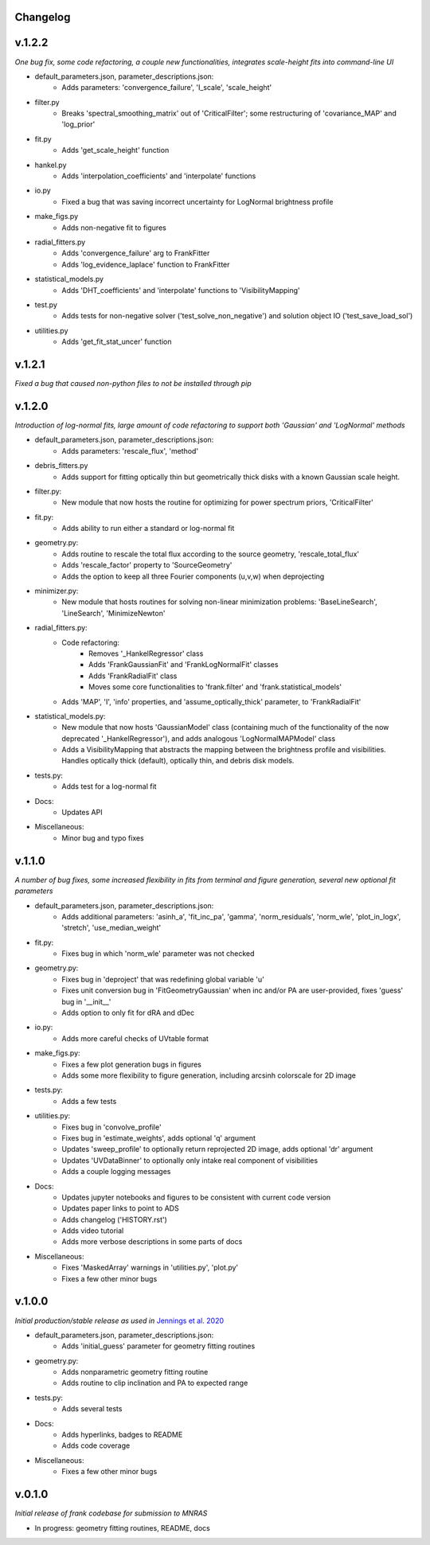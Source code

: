 .. :history:

Changelog
+++++++++

v.1.2.2
+++++++
*One bug fix, some code refactoring, a couple new functionalities, integrates scale-height fits into command-line UI*

- default_parameters.json, parameter_descriptions.json:
    - Adds parameters: 'convergence_failure', 'I_scale', 'scale_height'
- filter.py
    - Breaks 'spectral_smoothing_matrix' out of 'CriticalFilter'; some restructuring of 'covariance_MAP' and 'log_prior'
- fit.py
    - Adds 'get_scale_height' function
- hankel.py
    - Adds 'interpolation_coefficients' and 'interpolate' functions
- io.py
    - Fixed a bug that was saving incorrect uncertainty for LogNormal brightness profile
- make_figs.py
    - Adds non-negative fit to figures
- radial_fitters.py
    - Adds 'convergence_failure' arg to FrankFitter
    - Adds 'log_evidence_laplace' function to FrankFitter
- statistical_models.py
    - Adds 'DHT_coefficients' and 'interpolate' functions to 'VisibilityMapping'
- test.py
    - Adds tests for non-negative solver ('test_solve_non_negative') and solution object IO ('test_save_load_sol')
- utilities.py
    - Adds 'get_fit_stat_uncer' function

v.1.2.1
+++++++
*Fixed a bug that caused non-python files to not be installed through pip*

v.1.2.0
+++++++
*Introduction of log-normal fits, large amount of code refactoring to support both 'Gaussian' and 'LogNormal' methods*

- default_parameters.json, parameter_descriptions.json:
    - Adds parameters: 'rescale_flux', 'method'
- debris_fitters.py
    - Adds support for fitting optically thin but geometrically thick disks with a known Gaussian scale height.
- filter.py:
    - New module that now hosts the routine for optimizing for power spectrum priors, 'CriticalFilter'
- fit.py:
    - Adds ability to run either a standard or log-normal fit
- geometry.py:
    - Adds routine to rescale the total flux according to the source geometry, 'rescale_total_flux'
    - Adds 'rescale_factor' property to 'SourceGeometry'
    - Adds the option to keep all three Fourier components (u,v,w) when deprojecting
- minimizer.py:
    - New module that hosts routines for solving non-linear minimization problems: 'BaseLineSearch', 'LineSearch', 'MinimizeNewton'
- radial_fitters.py:
    - Code refactoring:
        * Removes '_HankelRegressor' class
        * Adds 'FrankGaussianFit' and 'FrankLogNormalFit' classes
        * Adds 'FrankRadialFit' class
        * Moves some core functionalities to 'frank.filter' and 'frank.statistical_models'
    - Adds 'MAP', 'I', 'info' properties, and 'assume_optically_thick' parameter, to 'FrankRadialFit'
- statistical_models.py:
   - New module that now hosts 'GaussianModel' class (containing much of the functionality of the now deprecated '_HankelRegressor'), and adds analogous 'LogNormalMAPModel' class
   - Adds a VisibilityMapping that abstracts the mapping between the brightness profile and visibilities. Handles optically thick (default), optically thin, and debris disk models.
- tests.py:
    - Adds test for a log-normal fit
- Docs:
    - Updates API
- Miscellaneous:
    - Minor bug and typo fixes


v.1.1.0
+++++++

*A number of bug fixes, some increased flexibility in fits from terminal and figure generation, several new optional fit parameters*

- default_parameters.json, parameter_descriptions.json:
    - Adds additional parameters: 'asinh_a', 'fit_inc_pa', 'gamma', 'norm_residuals', 'norm_wle', 'plot_in_logx', 'stretch', 'use_median_weight'
- fit.py:
    - Fixes bug in which 'norm_wle' parameter was not checked
- geometry.py:
    - Fixes bug in 'deproject' that was redefining global variable 'u'
    - Fixes unit conversion bug in 'FitGeometryGaussian' when inc and/or PA are user-provided, fixes 'guess' bug in '__init__'
    - Adds option to only fit for dRA and dDec
- io.py:
    - Adds more careful checks of UVtable format
- make_figs.py:
    - Fixes a few plot generation bugs in figures
    - Adds some more flexibility to figure generation, including arcsinh colorscale for 2D image
- tests.py:
    - Adds a few tests
- utilities.py:
    - Fixes bug in 'convolve_profile'
    - Fixes bug in 'estimate_weights', adds optional 'q' argument
    - Updates 'sweep_profile' to optionally return reprojected 2D image, adds optional 'dr' argument
    - Updates 'UVDataBinner' to optionally only intake real component of visibilities
    - Adds a couple logging messages
- Docs:
    - Updates jupyter notebooks and figures to be consistent with current code version
    - Updates paper links to point to ADS
    - Adds changelog ('HISTORY.rst')
    - Adds video tutorial
    - Adds more verbose descriptions in some parts of docs
- Miscellaneous:
    - Fixes 'MaskedArray' warnings in 'utilities.py', 'plot.py'
    - Fixes a few other minor bugs

v.1.0.0
+++++++

*Initial production/stable release as used in* `Jennings et al. 2020 <https://academic.oup.com/mnras/advance-article/doi/10.1093/mnras/staa1365/5838058?guestAccessKey=7f163a1f-c12f-4771-8e54-928636794a5b>`_

- default_parameters.json, parameter_descriptions.json:
    - Adds 'initial_guess' parameter for geometry fitting routines
- geometry.py:
    - Adds nonparametric geometry fitting routine
    - Adds routine to clip inclination and PA to expected range
- tests.py:
    - Adds several tests
- Docs:
    - Adds hyperlinks, badges to README
    - Adds code coverage
- Miscellaneous:
    - Fixes a few other minor bugs

v.0.1.0
+++++++

*Initial release of frank codebase for submission to MNRAS*

- In progress: geometry fitting routines, README, docs
